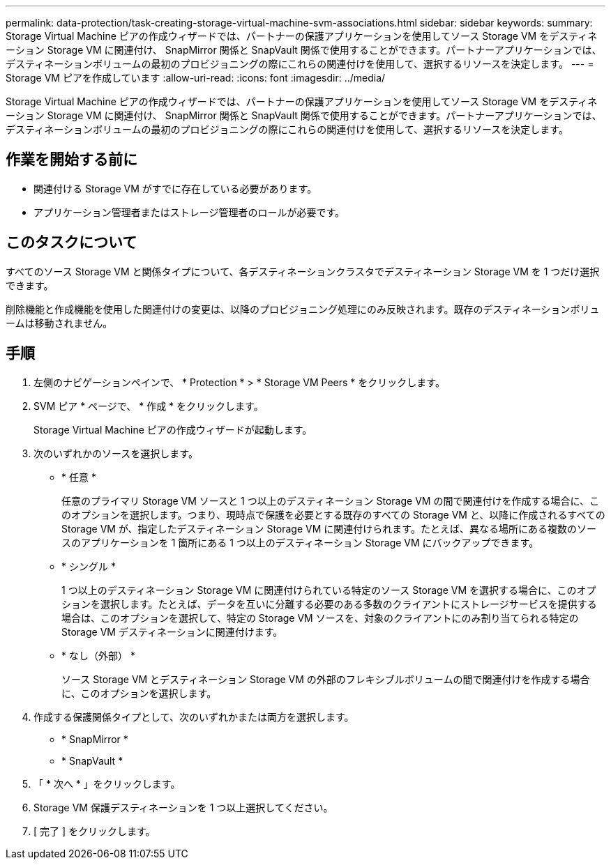 ---
permalink: data-protection/task-creating-storage-virtual-machine-svm-associations.html 
sidebar: sidebar 
keywords:  
summary: Storage Virtual Machine ピアの作成ウィザードでは、パートナーの保護アプリケーションを使用してソース Storage VM をデスティネーション Storage VM に関連付け、 SnapMirror 関係と SnapVault 関係で使用することができます。パートナーアプリケーションでは、デスティネーションボリュームの最初のプロビジョニングの際にこれらの関連付けを使用して、選択するリソースを決定します。 
---
= Storage VM ピアを作成しています
:allow-uri-read: 
:icons: font
:imagesdir: ../media/


[role="lead"]
Storage Virtual Machine ピアの作成ウィザードでは、パートナーの保護アプリケーションを使用してソース Storage VM をデスティネーション Storage VM に関連付け、 SnapMirror 関係と SnapVault 関係で使用することができます。パートナーアプリケーションでは、デスティネーションボリュームの最初のプロビジョニングの際にこれらの関連付けを使用して、選択するリソースを決定します。



== 作業を開始する前に

* 関連付ける Storage VM がすでに存在している必要があります。
* アプリケーション管理者またはストレージ管理者のロールが必要です。




== このタスクについて

すべてのソース Storage VM と関係タイプについて、各デスティネーションクラスタでデスティネーション Storage VM を 1 つだけ選択できます。

削除機能と作成機能を使用した関連付けの変更は、以降のプロビジョニング処理にのみ反映されます。既存のデスティネーションボリュームは移動されません。



== 手順

. 左側のナビゲーションペインで、 * Protection * > * Storage VM Peers * をクリックします。
. SVM ピア * ページで、 * 作成 * をクリックします。
+
Storage Virtual Machine ピアの作成ウィザードが起動します。

. 次のいずれかのソースを選択します。
+
** * 任意 *
+
任意のプライマリ Storage VM ソースと 1 つ以上のデスティネーション Storage VM の間で関連付けを作成する場合に、このオプションを選択します。つまり、現時点で保護を必要とする既存のすべての Storage VM と、以降に作成されるすべての Storage VM が、指定したデスティネーション Storage VM に関連付けられます。たとえば、異なる場所にある複数のソースのアプリケーションを 1 箇所にある 1 つ以上のデスティネーション Storage VM にバックアップできます。

** * シングル *
+
1 つ以上のデスティネーション Storage VM に関連付けられている特定のソース Storage VM を選択する場合に、このオプションを選択します。たとえば、データを互いに分離する必要のある多数のクライアントにストレージサービスを提供する場合は、このオプションを選択して、特定の Storage VM ソースを、対象のクライアントにのみ割り当てられる特定の Storage VM デスティネーションに関連付けます。

** * なし（外部） *
+
ソース Storage VM とデスティネーション Storage VM の外部のフレキシブルボリュームの間で関連付けを作成する場合に、このオプションを選択します。



. 作成する保護関係タイプとして、次のいずれかまたは両方を選択します。
+
** * SnapMirror *
** * SnapVault *


. 「 * 次へ * 」をクリックします。
. Storage VM 保護デスティネーションを 1 つ以上選択してください。
. [ 完了 ] をクリックします。

